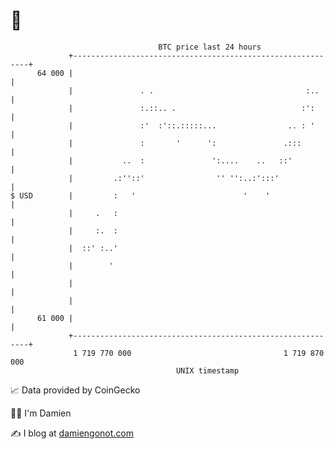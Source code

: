 * 👋

#+begin_example
                                    BTC price last 24 hours                    
                +------------------------------------------------------------+ 
         64 000 |                                                            | 
                |               . .                                  :..     | 
                |               :.::.. .                            :':      | 
                |               :'  :'::.:::::...                .. : '      | 
                |               :       '      ':               .:::         | 
                |           ..  :               ':....    ..   ::'           | 
                |         .:''::'                '' '':..:':::'              | 
   $ USD        |         :   '                        '    '                | 
                |     .   :                                                  | 
                |     :.  :                                                  | 
                |  ::' :..'                                                  | 
                |        '                                                   | 
                |                                                            | 
                |                                                            | 
         61 000 |                                                            | 
                +------------------------------------------------------------+ 
                 1 719 770 000                                  1 719 870 000  
                                        UNIX timestamp                         
#+end_example
📈 Data provided by CoinGecko

🧑‍💻 I'm Damien

✍️ I blog at [[https://www.damiengonot.com][damiengonot.com]]
